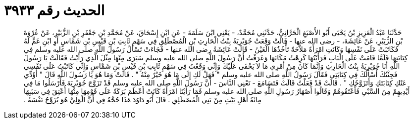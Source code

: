 
= الحديث رقم ٣٩٣٣

[quote.hadith]
حَدَّثَنَا عَبْدُ الْعَزِيزِ بْنُ يَحْيَى أَبُو الأَصْبَغِ الْحَرَّانِيُّ، حَدَّثَنِي مُحَمَّدٌ، - يَعْنِي ابْنَ سَلَمَةَ - عَنِ ابْنِ إِسْحَاقَ، عَنْ مُحَمَّدِ بْنِ جَعْفَرِ بْنِ الزُّبَيْرِ، عَنْ عُرْوَةَ بْنِ الزُّبَيْرِ، عَنْ عَائِشَةَ، - رضى الله عنها - قَالَتْ وَقَعَتْ جُوَيْرِيَةُ بِنْتُ الْحَارِثِ بْنِ الْمُصْطَلِقِ فِي سَهْمِ ثَابِتِ بْنِ قَيْسِ بْنِ شَمَّاسٍ أَوِ ابْنِ عَمٍّ لَهُ فَكَاتَبَتْ عَلَى نَفْسِهَا وَكَانَتِ امْرَأَةً مَلاَّحَةً تَأْخُذُهَا الْعَيْنُ - قَالَتْ عَائِشَةُ رضى الله عنها - فَجَاءَتْ تَسْأَلُ رَسُولَ اللَّهِ صلى الله عليه وسلم فِي كِتَابَتِهَا فَلَمَّا قَامَتْ عَلَى الْبَابِ فَرَأَيْتُهَا كَرِهْتُ مَكَانَهَا وَعَرَفْتُ أَنَّ رَسُولَ اللَّهِ صلى الله عليه وسلم سَيَرَى مِنْهَا مِثْلَ الَّذِي رَأَيْتُ فَقَالَتْ يَا رَسُولَ اللَّهِ أَنَا جُوَيْرِيَةُ بِنْتُ الْحَارِثِ وَإِنَّمَا كَانَ مِنْ أَمْرِي مَا لاَ يَخْفَى عَلَيْكَ وَإِنِّي وَقَعْتُ فِي سَهْمِ ثَابِتِ بْنِ قَيْسِ بْنِ شَمَّاسٍ وَإِنِّي كَاتَبْتُ عَلَى نَفْسِي فَجِئْتُكَ أَسْأَلُكَ فِي كِتَابَتِي فَقَالَ رَسُولُ اللَّهِ صلى الله عليه وسلم ‏"‏ فَهَلْ لَكِ إِلَى مَا هُوَ خَيْرٌ مِنْهُ ‏"‏ ‏.‏ قَالَتْ وَمَا هُوَ يَا رَسُولَ اللَّهِ قَالَ ‏"‏ أُؤَدِّي عَنْكِ كِتَابَتَكِ وَأَتَزَوَّجُكِ ‏"‏ ‏.‏ قَالَتْ قَدْ فَعَلْتُ قَالَتْ فَتَسَامَعَ - تَعْنِي النَّاسَ - أَنَّ رَسُولَ اللَّهِ صلى الله عليه وسلم قَدْ تَزَوَّجَ جُوَيْرِيَةَ فَأَرْسَلُوا مَا فِي أَيْدِيهِمْ مِنَ السَّبْىِ فَأَعْتَقُوهُمْ وَقَالُوا أَصْهَارُ رَسُولِ اللَّهِ صلى الله عليه وسلم فَمَا رَأَيْنَا امْرَأَةً كَانَتْ أَعْظَمَ بَرَكَةً عَلَى قَوْمِهَا مِنْهَا أُعْتِقَ فِي سَبَبِهَا مِائَةُ أَهْلِ بَيْتٍ مِنْ بَنِي الْمُصْطَلِقِ ‏.‏ قَالَ أَبُو دَاوُدَ هَذَا حُجَّةٌ فِي أَنَّ الْوَلِيَّ هُوَ يُزَوِّجُ نَفْسَهُ ‏.‏